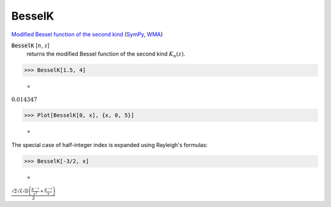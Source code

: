 BesselK
=======

`Modified Bessel function of the second kind <https://en.wikipedia.org/wiki/Bessel_function#Modified_Bessel_functions:_I%CE%B1,_K%CE%B1>`_ (`SymPy <https://docs.sympy.org/latest/modules/functions/special.html#sympy.functions.special.bessel.besselk>`_, `WMA <https://reference.wolfram.com/language/ref/BesselJ.html>`_)


:code:`BesselK` [:math:`n`, :math:`z`]
    returns the modified Bessel function of the second kind :math:`K_n(z)`.





>>> BesselK[1.5, 4]

    =
:math:`0.014347`


>>> Plot[BesselK[0, x], {x, 0, 5}]

    =
.. image:: tmp6n0j3lvr.png
    :align: center




The special case of half-integer index is expanded using Rayleigh's formulas:

>>> BesselK[-3/2, x]

    =
:math:`\frac{\sqrt{2} \sqrt{x} \sqrt{ \pi } \left(\frac{E^{-x}}{x^2}+\frac{E^{-x}}{x}\right)}{2}`


